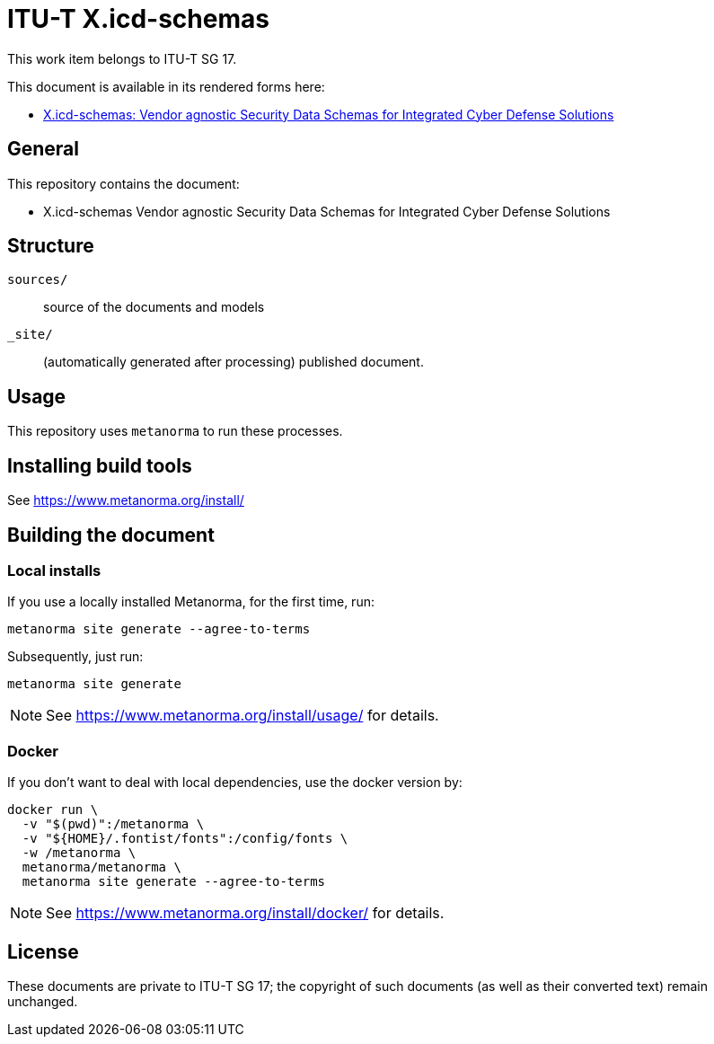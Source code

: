 = ITU-T X.icd-schemas

This work item belongs to ITU-T SG 17.

// image:https://github.com/openitu/X.icd-schemas/actions/workflows/generate.yml/badge.svg)["generate", link="https://github.com/openitu/X.icd-schemas/actions/workflows/generate.yml"]

This document is available in its rendered forms here:

* https://openitu.github.io/X.icd-schemas/[X.icd-schemas: Vendor agnostic Security Data Schemas for Integrated Cyber Defense Solutions]


== General

This repository contains the document:

* X.icd-schemas Vendor agnostic Security Data Schemas for Integrated Cyber Defense Solutions

== Structure

`sources/`::
source of the documents and models

`_site/`::
(automatically generated after processing) published document.


== Usage

This repository uses `metanorma` to run these processes.


== Installing build tools

See https://www.metanorma.org/install/


== Building the document

=== Local installs

If you use a locally installed Metanorma, for the first time, run:

[source,sh]
----
metanorma site generate --agree-to-terms
----

Subsequently, just run:

[source,sh]
----
metanorma site generate
----

NOTE: See https://www.metanorma.org/install/usage/ for details.


=== Docker

If you don't want to deal with local dependencies, use the docker
version by:

[source,sh]
----
docker run \
  -v "$(pwd)":/metanorma \
  -v "${HOME}/.fontist/fonts":/config/fonts \
  -w /metanorma \
  metanorma/metanorma \
  metanorma site generate --agree-to-terms
----

NOTE: See https://www.metanorma.org/install/docker/ for details.


== License

These documents are private to ITU-T SG 17; the copyright of such documents (as
well as their converted text) remain unchanged.

